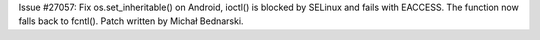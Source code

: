 Issue #27057: Fix os.set_inheritable() on Android, ioctl() is blocked by
SELinux and fails with EACCESS. The function now falls back to fcntl().
Patch written by Michał Bednarski.